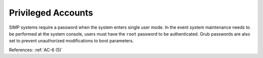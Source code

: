 Privileged Accounts
-------------------

SIMP systems require a password when the system enters single user mode.
In the event system maintenance needs to be performed at the system console,
users must have the ``root`` password to be
authenticated. Grub passwords are also set to prevent unauthorized
modifications to boot parameters.

References: :ref:`AC-6 (5)`
